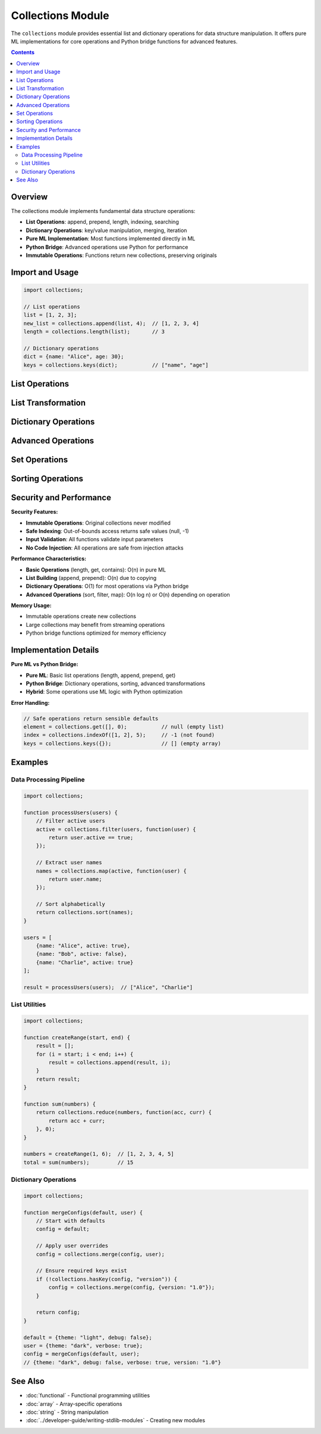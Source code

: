 ==================
Collections Module
==================

The ``collections`` module provides essential list and dictionary operations for data structure manipulation. It offers pure ML implementations for core operations and Python bridge functions for advanced features.

.. contents:: Contents
   :local:
   :depth: 2

Overview
========

The collections module implements fundamental data structure operations:

- **List Operations**: append, prepend, length, indexing, searching
- **Dictionary Operations**: key/value manipulation, merging, iteration
- **Pure ML Implementation**: Most functions implemented directly in ML
- **Python Bridge**: Advanced operations use Python for performance
- **Immutable Operations**: Functions return new collections, preserving originals

Import and Usage
================

.. code-block:: ml

   import collections;

   // List operations
   list = [1, 2, 3];
   new_list = collections.append(list, 4);  // [1, 2, 3, 4]
   length = collections.length(list);       // 3

   // Dictionary operations
   dict = {name: "Alice", age: 30};
   keys = collections.keys(dict);           // ["name", "age"]

List Operations
===============

.. function:: collections.length(list)

   Get the length of a list by iterating until null.

   :param list: List to measure
   :type list: array
   :return: Number of elements in list
   :rtype: number

   **Implementation**: Pure ML using iteration.

   .. code-block:: ml

      length = collections.length([1, 2, 3]);     // 3
      length = collections.length([]);            // 0
      length = collections.length(["a", "b"]);    // 2

.. function:: collections.append(list, element)

   Add element to the end of a list (returns new list).

   :param list: Source list
   :type list: array
   :param element: Element to add
   :type element: any
   :return: New list with element appended
   :rtype: array

   .. code-block:: ml

      new_list = collections.append([1, 2], 3);        // [1, 2, 3]
      new_list = collections.append([], "first");      // ["first"]
      new_list = collections.append(["a"], "b");       // ["a", "b"]

.. function:: collections.prepend(list, element)

   Add element to the beginning of a list (returns new list).

   :param list: Source list
   :type list: array
   :param element: Element to add
   :type element: any
   :return: New list with element prepended
   :rtype: array

   .. code-block:: ml

      new_list = collections.prepend([2, 3], 1);       // [1, 2, 3]
      new_list = collections.prepend([], "first");     // ["first"]

.. function:: collections.get(list, index)

   Get element at specific index (safe indexing).

   :param list: Source list
   :type list: array
   :param index: Index position (0-based)
   :type index: number
   :return: Element at index, or null if out of bounds
   :rtype: any

   .. code-block:: ml

      element = collections.get([1, 2, 3], 0);     // 1
      element = collections.get([1, 2, 3], 2);     // 3
      element = collections.get([1, 2, 3], 10);    // null (out of bounds)

.. function:: collections.contains(list, element)

   Check if list contains a specific element.

   :param list: List to search
   :type list: array
   :param element: Element to find
   :type element: any
   :return: True if element found, false otherwise
   :rtype: boolean

   .. code-block:: ml

      found = collections.contains([1, 2, 3], 2);      // true
      found = collections.contains([1, 2, 3], 5);      // false
      found = collections.contains(["a", "b"], "a");   // true

.. function:: collections.indexOf(list, element)

   Find the index of the first occurrence of an element.

   :param list: List to search
   :type list: array
   :param element: Element to find
   :type element: any
   :return: Index of element, or -1 if not found
   :rtype: number

   .. code-block:: ml

      index = collections.indexOf([1, 2, 3], 2);       // 1
      index = collections.indexOf([1, 2, 3], 5);       // -1
      index = collections.indexOf(["a", "b"], "b");    // 1

List Transformation
===================

.. function:: collections.reverse(list)

   Reverse the order of elements in a list.

   :param list: List to reverse
   :type list: array
   :return: New list with elements in reverse order
   :rtype: array

   .. code-block:: ml

      reversed = collections.reverse([1, 2, 3]);       // [3, 2, 1]
      reversed = collections.reverse(["a", "b"]);      // ["b", "a"]

.. function:: collections.slice(list, start, end)

   Extract a portion of a list.

   :param list: Source list
   :type list: array
   :param start: Start index (inclusive)
   :type start: number
   :param end: End index (exclusive)
   :type end: number
   :return: New list containing slice
   :rtype: array

   .. code-block:: ml

      slice = collections.slice([1, 2, 3, 4], 1, 3);   // [2, 3]
      slice = collections.slice([1, 2, 3, 4], 0, 2);   // [1, 2]

.. function:: collections.concat(list1, list2)

   Concatenate two lists.

   :param list1: First list
   :type list1: array
   :param list2: Second list
   :type list2: array
   :return: New list containing elements from both lists
   :rtype: array

   .. code-block:: ml

      combined = collections.concat([1, 2], [3, 4]);   // [1, 2, 3, 4]
      combined = collections.concat([], [1, 2]);       // [1, 2]

Dictionary Operations
=====================

.. function:: collections.keys(dict)

   Get all keys from a dictionary.

   :param dict: Dictionary to extract keys from
   :type dict: object
   :return: Array of keys
   :rtype: array

   .. code-block:: ml

      keys = collections.keys({name: "Alice", age: 30});
      // ["name", "age"]

.. function:: collections.values(dict)

   Get all values from a dictionary.

   :param dict: Dictionary to extract values from
   :type dict: object
   :return: Array of values
   :rtype: array

   .. code-block:: ml

      values = collections.values({name: "Alice", age: 30});
      // ["Alice", 30]

.. function:: collections.hasKey(dict, key)

   Check if dictionary contains a specific key.

   :param dict: Dictionary to check
   :type dict: object
   :param key: Key to look for
   :type key: string
   :return: True if key exists, false otherwise
   :rtype: boolean

   .. code-block:: ml

      exists = collections.hasKey({name: "Alice"}, "name");  // true
      exists = collections.hasKey({name: "Alice"}, "age");   // false

.. function:: collections.merge(dict1, dict2)

   Merge two dictionaries (second dictionary takes precedence).

   :param dict1: First dictionary
   :type dict1: object
   :param dict2: Second dictionary (overwrites conflicts)
   :type dict2: object
   :return: New merged dictionary
   :rtype: object

   .. code-block:: ml

      dict1 = {name: "Alice", age: 30};
      dict2 = {age: 31, city: "New York"};
      merged = collections.merge(dict1, dict2);
      // {name: "Alice", age: 31, city: "New York"}

Advanced Operations
===================

.. function:: collections.filter(list, predicate)

   Filter list elements using a predicate function.

   :param list: List to filter
   :type list: array
   :param predicate: Function that returns true/false for each element
   :type predicate: function
   :return: New list containing only elements where predicate returns true
   :rtype: array

   .. code-block:: ml

      // Filter even numbers
      function isEven(x) {
          return x % 2 == 0;
      }

      evens = collections.filter([1, 2, 3, 4], isEven);  // [2, 4]

.. function:: collections.map(list, transform)

   Transform each element in a list using a function.

   :param list: List to transform
   :type list: array
   :param transform: Function to apply to each element
   :type transform: function
   :return: New list with transformed elements
   :rtype: array

   .. code-block:: ml

      // Double each number
      function double(x) {
          return x * 2;
      }

      doubled = collections.map([1, 2, 3], double);  // [2, 4, 6]

.. function:: collections.reduce(list, reducer, initial)

   Reduce list to a single value using a reducer function.

   :param list: List to reduce
   :type list: array
   :param reducer: Function that takes accumulator and current value
   :type reducer: function
   :param initial: Initial accumulator value
   :type initial: any
   :return: Final accumulated value
   :rtype: any

   .. code-block:: ml

      // Sum all numbers
      function add(acc, curr) {
          return acc + curr;
      }

      sum = collections.reduce([1, 2, 3, 4], add, 0);  // 10

Set Operations
==============

.. function:: collections.unique(list)

   Remove duplicate elements from a list.

   :param list: List that may contain duplicates
   :type list: array
   :return: New list with unique elements only
   :rtype: array

   .. code-block:: ml

      unique = collections.unique([1, 2, 2, 3, 1]);    // [1, 2, 3]
      unique = collections.unique(["a", "b", "a"]);    // ["a", "b"]

.. function:: collections.intersection(list1, list2)

   Find elements that exist in both lists.

   :param list1: First list
   :type list1: array
   :param list2: Second list
   :type list2: array
   :return: New list containing common elements
   :rtype: array

   .. code-block:: ml

      common = collections.intersection([1, 2, 3], [2, 3, 4]);  // [2, 3]

.. function:: collections.union(list1, list2)

   Combine two lists removing duplicates.

   :param list1: First list
   :type list1: array
   :param list2: Second list
   :type list2: array
   :return: New list containing all unique elements
   :rtype: array

   .. code-block:: ml

      combined = collections.union([1, 2], [2, 3]);    // [1, 2, 3]

Sorting Operations
==================

.. function:: collections.sort(list)

   Sort list elements in ascending order.

   :param list: List to sort
   :type list: array
   :return: New sorted list
   :rtype: array

   .. code-block:: ml

      sorted = collections.sort([3, 1, 4, 1, 5]);      // [1, 1, 3, 4, 5]
      sorted = collections.sort(["c", "a", "b"]);      // ["a", "b", "c"]

.. function:: collections.sortBy(list, keyFunc)

   Sort list elements using a key function.

   :param list: List to sort
   :type list: array
   :param keyFunc: Function that returns sort key for each element
   :type keyFunc: function
   :return: New sorted list
   :rtype: array

   .. code-block:: ml

      // Sort by string length
      function getLength(str) {
          return str.length;
      }

      sorted = collections.sortBy(["hello", "hi", "world"], getLength);
      // ["hi", "hello", "world"]

Security and Performance
========================

**Security Features:**

- **Immutable Operations**: Original collections never modified
- **Safe Indexing**: Out-of-bounds access returns safe values (null, -1)
- **Input Validation**: All functions validate input parameters
- **No Code Injection**: All operations are safe from injection attacks

**Performance Characteristics:**

- **Basic Operations** (length, get, contains): O(n) in pure ML
- **List Building** (append, prepend): O(n) due to copying
- **Dictionary Operations**: O(1) for most operations via Python bridge
- **Advanced Operations** (sort, filter, map): O(n log n) or O(n) depending on operation

**Memory Usage:**

- Immutable operations create new collections
- Large collections may benefit from streaming operations
- Python bridge functions optimized for memory efficiency

Implementation Details
======================

**Pure ML vs Python Bridge:**

- **Pure ML**: Basic list operations (length, append, prepend, get)
- **Python Bridge**: Dictionary operations, sorting, advanced transformations
- **Hybrid**: Some operations use ML logic with Python optimization

**Error Handling:**

.. code-block:: ml

   // Safe operations return sensible defaults
   element = collections.get([], 0);           // null (empty list)
   index = collections.indexOf([1, 2], 5);     // -1 (not found)
   keys = collections.keys({});                // [] (empty array)

Examples
========

Data Processing Pipeline
-----------------------

.. code-block:: ml

   import collections;

   function processUsers(users) {
       // Filter active users
       active = collections.filter(users, function(user) {
           return user.active == true;
       });

       // Extract user names
       names = collections.map(active, function(user) {
           return user.name;
       });

       // Sort alphabetically
       return collections.sort(names);
   }

   users = [
       {name: "Alice", active: true},
       {name: "Bob", active: false},
       {name: "Charlie", active: true}
   ];

   result = processUsers(users);  // ["Alice", "Charlie"]

List Utilities
--------------

.. code-block:: ml

   import collections;

   function createRange(start, end) {
       result = [];
       for (i = start; i < end; i++) {
           result = collections.append(result, i);
       }
       return result;
   }

   function sum(numbers) {
       return collections.reduce(numbers, function(acc, curr) {
           return acc + curr;
       }, 0);
   }

   numbers = createRange(1, 6);  // [1, 2, 3, 4, 5]
   total = sum(numbers);         // 15

Dictionary Operations
--------------------

.. code-block:: ml

   import collections;

   function mergeConfigs(default, user) {
       // Start with defaults
       config = default;

       // Apply user overrides
       config = collections.merge(config, user);

       // Ensure required keys exist
       if (!collections.hasKey(config, "version")) {
           config = collections.merge(config, {version: "1.0"});
       }

       return config;
   }

   default = {theme: "light", debug: false};
   user = {theme: "dark", verbose: true};
   config = mergeConfigs(default, user);
   // {theme: "dark", debug: false, verbose: true, version: "1.0"}

See Also
========

- :doc:`functional` - Functional programming utilities
- :doc:`array` - Array-specific operations
- :doc:`string` - String manipulation
- :doc:`../developer-guide/writing-stdlib-modules` - Creating new modules